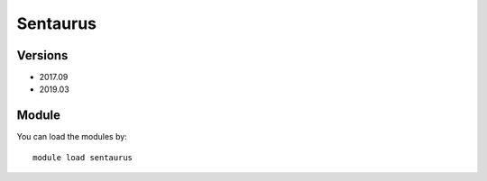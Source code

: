 .. _backbone-label:

Sentaurus
==============================

Versions
~~~~~~~~
- 2017.09
- 2019.03

Module
~~~~~~~~
You can load the modules by::

    module load sentaurus

